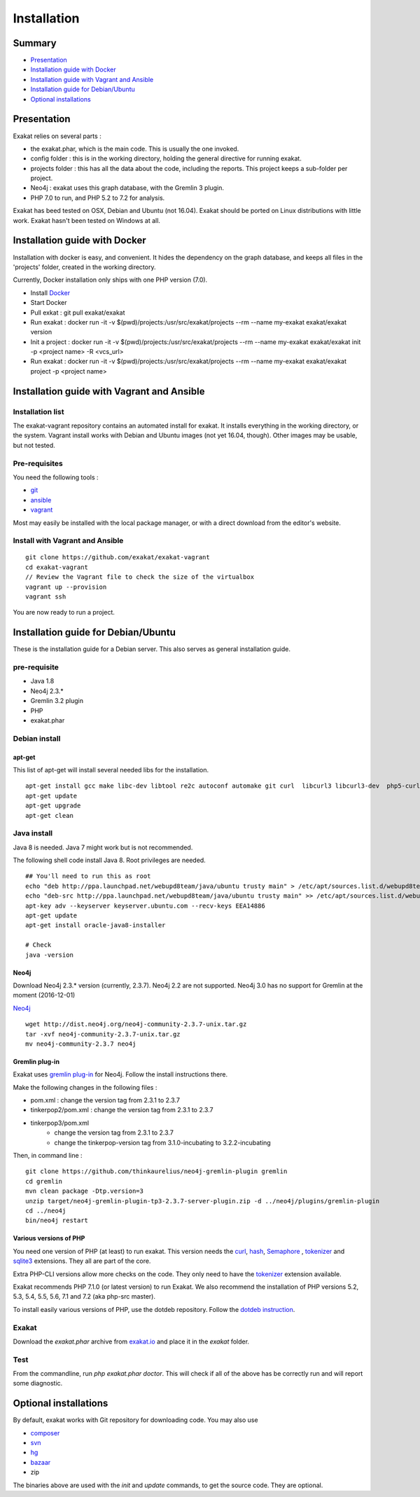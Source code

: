 .. _Installation:

Installation
============

Summary
-------

* `Presentation`_
* `Installation guide with Docker`_
* `Installation guide with Vagrant and Ansible`_
* `Installation guide for Debian/Ubuntu`_
* `Optional installations`_

Presentation
------------

Exakat relies on several parts : 

* the exakat.phar, which is the main code. This is usually the one invoked.
* config folder : this is in the working directory, holding the general directive for running exakat.
* projects folder : this has all the data about the code, including the reports. This project keeps a sub-folder per project.
* Neo4j : exakat uses this graph database, with the Gremlin 3 plugin. 
* PHP 7.0 to run, and PHP 5.2 to 7.2 for analysis.

Exakat has beed tested on OSX, Debian and Ubuntu (not 16.04). Exakat should be ported on Linux distributions with little work. Exakat hasn't been tested on Windows at all. 

Installation guide with Docker
------------------------------

Installation with docker is easy, and convenient. It hides the dependency on the graph database, and keeps all files in the 'projects' folder, created in the working directory.

Currently, Docker installation only ships with one PHP version (7.0).

* Install `Docker <http://www.docker.com/>`_
* Start Docker
* Pull exkat : git pull exakat/exakat
* Run exakat : docker run -it -v $(pwd)/projects:/usr/src/exakat/projects --rm --name my-exakat exakat/exakat version
* Init a project : docker run -it -v $(pwd)/projects:/usr/src/exakat/projects --rm --name my-exakat exakat/exakat init -p <project name> -R <vcs_url>
* Run exakat : docker run -it -v $(pwd)/projects:/usr/src/exakat/projects --rm --name my-exakat exakat/exakat project -p <project name>

Installation guide with Vagrant and Ansible
-------------------------------------------

Installation list
#################

The exakat-vagrant repository contains an automated install for exakat. It installs everything in the working directory, or the system.
Vagrant install works with Debian and Ubuntu images (not yet 16.04, though). Other images may be usable, but not tested.

Pre-requisites
##############

You need the following tools : 

* `git <https://git-scm.com/>`_
* `ansible <http://docs.ansible.com/ansible/intro_installation.html>`_
* `vagrant <https://www.vagrantup.com/docs/installation/>`_

Most may easily be installed with the local package manager, or with a direct download from the editor's website. 

Install with Vagrant and Ansible
################################

:: 

    git clone https://github.com/exakat/exakat-vagrant
    cd exakat-vagrant
    // Review the Vagrant file to check the size of the virtualbox
    vagrant up --provision
    vagrant ssh 

You are now ready to run a project. 

Installation guide for Debian/Ubuntu
------------------------------------

These is the installation guide for a Debian server. This also serves as general installation guide. 

pre-requisite
#############

* Java 1.8
* Neo4j 2.3.*
* Gremlin 3.2 plugin
* PHP
* exakat.phar

Debian install
##############

apt-get
+++++++

This list of apt-get will install several needed libs for the installation. 

::

	apt-get install gcc make libc-dev libtool re2c autoconf automake git curl  libcurl3 libcurl3-dev  php5-curl
	apt-get update
	apt-get upgrade
	apt-get clean


Java install
############

Java 8 is needed. Java 7 might work but is not recommended. 

The following shell code install Java 8. Root privileges are needed.

::

	## You'll need to run this as root
	echo "deb http://ppa.launchpad.net/webupd8team/java/ubuntu trusty main" > /etc/apt/sources.list.d/webupd8team-java.list
	echo "deb-src http://ppa.launchpad.net/webupd8team/java/ubuntu trusty main" >> /etc/apt/sources.list.d/webupd8team-java.list
	apt-key adv --keyserver keyserver.ubuntu.com --recv-keys EEA14886
	apt-get update
	apt-get install oracle-java8-installer
	
	# Check
	java -version 

Neo4j
+++++++++++++++++++++++++++++
Download Neo4j 2.3.* version (currently, 2.3.7). Neo4j 2.2 are not supported. Neo4j 3.0 has no support for Gremlin at the moment (2016-12-01)

`Neo4j <http://neo4j.com/>`_

::

    wget http://dist.neo4j.org/neo4j-community-2.3.7-unix.tar.gz
    tar -xvf neo4j-community-2.3.7-unix.tar.gz 
    mv neo4j-community-2.3.7 neo4j

Gremlin plug-in
+++++++++++++++

Exakat uses `gremlin plug-in <https://github.com/thinkaurelius/neo4j-gremlin-plugin>`_ for Neo4j. Follow the install instructions there. 

Make the following changes in the following files : 

* pom.xml : change the version tag from 2.3.1 to 2.3.7
* tinkerpop2/pom.xml : change the version tag from 2.3.1 to 2.3.7
* tinkerpop3/pom.xml
    + change the version tag from 2.3.1 to 2.3.7
    + change the tinkerpop-version tag from 3.1.0-incubating to 3.2.2-incubating

Then, in command line : 

::

    git clone https://github.com/thinkaurelius/neo4j-gremlin-plugin gremlin
    cd gremlin
    mvn clean package -Dtp.version=3
    unzip target/neo4j-gremlin-plugin-tp3-2.3.7-server-plugin.zip -d ../neo4j/plugins/gremlin-plugin
    cd ../neo4j
    bin/neo4j restart


Various versions of PHP
+++++++++++++++++++++++++++++

You need one version of PHP (at least) to run exakat. This version needs the `curl <http://www.php.net/curl>`_, `hash <http://www.php.net/hash>`_, `Semaphore <http://php.net/manual/en/book.sem.php>`_ , `tokenizer <http://www.php.net/tokenizer>`_ and `sqlite3 <http://www.php.net/sqlite3>`_ extensions. They all are part of the core. 

Extra PHP-CLI versions allow more checks on the code. They only need to have the `tokenizer <http://www.php.net/tokenizer>`_ extension available.  

Exakat recommends PHP 7.1.0 (or latest version) to run Exakat. We also recommend the installation of PHP versions 5.2, 5.3, 5.4, 5.5, 5.6, 7.1 and 7.2 (aka php-src master).

To install easily various versions of PHP, use the dotdeb repository. Follow the `dotdeb instruction <https://www.dotdeb.org/instructions/>`_.

Exakat 
######
Download the `exakat.phar` archive from `exakat.io <http://www.exakat.io/>`_ and place it in the `exakat` folder.

Test
####

From the commandline, run `php exakat.phar doctor`.
This will check if all of the above has be correctly run and will report some diagnostic. 

Optional installations
----------------------

By default, exakat works with Git repository for downloading code. You may also use 

* `composer <https://getcomposer.org/>`_
* `svn <https://subversion.apache.org/>`_
* `hg <https://www.mercurial-scm.org/>`_
* `bazaar <http://bazaar.canonical.com/en/>`_
* zip

The binaries above are used with the `init` and `update` commands, to get the source code. They are optional.
